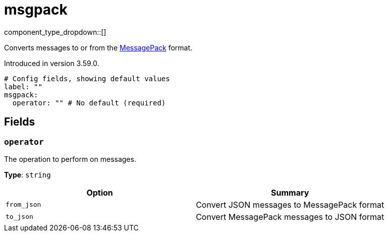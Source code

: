 = msgpack
:type: processor
:status: beta
:categories: ["Parsing"]



////
     THIS FILE IS AUTOGENERATED!

     To make changes, edit the corresponding source file under:

     https://github.com/redpanda-data/connect/tree/main/internal/impl/<provider>.

     And:

     https://github.com/redpanda-data/connect/tree/main/cmd/tools/docs_gen/templates/plugin.adoc.tmpl
////


component_type_dropdown::[]


Converts messages to or from the https://msgpack.org/[MessagePack^] format.

Introduced in version 3.59.0.

```yml
# Config fields, showing default values
label: ""
msgpack:
  operator: "" # No default (required)
```

== Fields

=== `operator`

The operation to perform on messages.


*Type*: `string`


|===
| Option | Summary

| `from_json`
| Convert JSON messages to MessagePack format
| `to_json`
| Convert MessagePack messages to JSON format

|===


